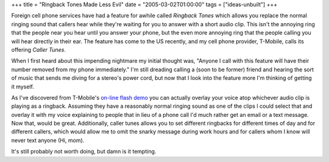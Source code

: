 +++
title = "Ringback Tones Made Less Evil"
date = "2005-03-02T01:00:00"
tags = ["ideas-unbuilt"]
+++



Foreign cell phone services have had a feature for awhile called *Ringback Tones* which allows you replace the normal ringing sound that callers hear while they're waiting for you to answer with a short audio clip.  This isn't the annoying ring that the people near you hear until you answer your phone, but the even more annoying ring that the people calling you will hear directly in their ear.  The feature has come to the US recently, and my cell phone provider, T-Mobile, calls its offering *Caller Tunes*.

When I first heard about this impending nightmare my initial thought was, "Anyone I call with this feature will have their number removed from my phone immediately."  I'm still dreading calling a (soon to be former) friend and hearing the sort of music that sends me diving for a stereo's power cord, but now that I look into the feature more I'm thinking of getting it myself.

As I've discovered from T-Mobile's `on-line flash demo`_ you can actually overlay your voice atop whichever audio clip is playing as a ringback.  Assuming they have a reasonably normal ringing sound as one of the clips I could select that and overlay it with my voice explaining to people that in lieu of a phone call I'd much rather get an email or a text message.  Now that, would be great.  Additionally, caller tunes allows you to set different ringbacks for different times of day and for different callers, which would allow me to omit the snarky message during work hours and for callers whom I know will never text anyone (Hi, mom).

It's still probably not worth doing, but damn is it tempting.







.. _on-line flash demo: http://www.t-mobile.com/services/ctunes/callertunesTour_popup.asp



.. date: 1109743200
.. tags: ideas-unbuilt
